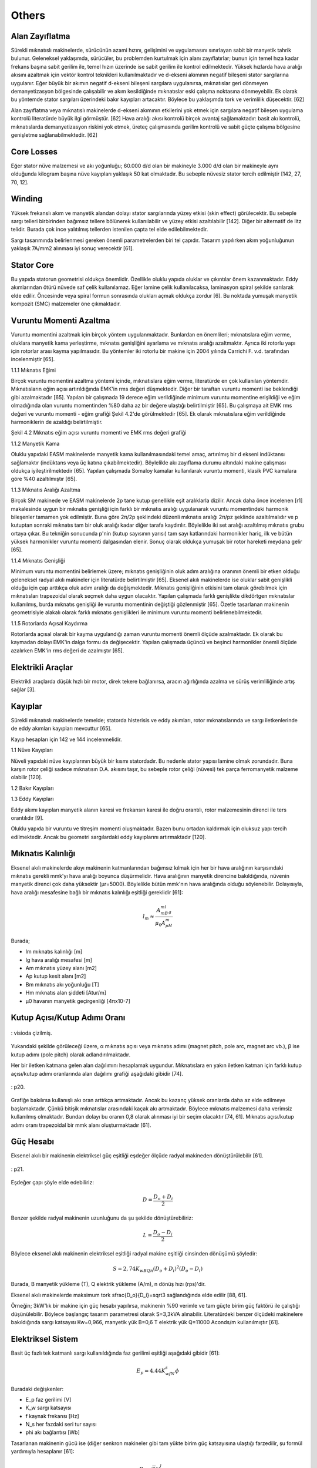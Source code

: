 Others
======

Alan Zayıflatma
---------------

Sürekli mıknatıslı makinelerde, sürücünün azami hızını, gelişimini ve uygulamasını sınırlayan sabit bir manyetik tahrik bulunur. Geleneksel yaklaşımda, sürücüler, bu problemden kurtulmak için alanı zayıflatırlar; bunun için temel hıza kadar frekans başına sabit gerilim ile, temel hızın üzerinde ise sabit gerilim ile kontrol edilmektedir. Yüksek hızlarda hava aralığı akısını azaltmak için vektör kontrol teknikleri kullanılmaktadır ve d-ekseni akımının negatif bileşeni stator sargılarına uygulanır. Eğer büyük bir akımın negatif d-ekseni bileşeni sargılara uygulanırsa, mıknatıslar geri dönmeyen demanyetizasyon bölgesinde çalışabilir ve akım kesildiğinde mıknatıslar eski çalışma noktasına dönmeyebilir. Ek olarak bu yöntemde stator sargıları üzerindeki bakır kayıpları artacaktır.  Böylece bu yaklaşımda tork ve verimlilik düşecektir. [62] 

Alan zayıflatma veya mıknatıslı makinelerde d-ekseni akımının etkilerini yok etmek için sargılara negatif bileşen uygulama kontrolü literatürde büyük ilgi görmüştür. [62]
Hava aralığı akısı kontrolü birçok avantaj sağlamaktadır: basit akı kontrolü, mıknatıslarda demanyetizasyon riskini yok etmek, üreteç çalışmasında gerilim kontrolü ve sabit güçte çalışma bölgesine genişletme sağlanabilmektedir. [62]

Core Losses
-----------

Eğer stator nüve malzemesi ve akı yoğunluğu; 60.000 d/d olan bir makineyle 3.000 d/d olan bir makineyle aynı olduğunda kilogram başına nüve kayıpları yaklaşık 50 kat olmaktadır. Bu sebeple nüvesiz stator tercih edilmiştir [142, 27, 70, 12].

Winding
-------

Yüksek frekanslı akım ve manyetik alandan dolayı stator sargılarında yüzey etkisi (skin effect) görülecektir. Bu sebeple sargı telleri birbirinden bağımsız tellere bölünerek kullanılabilir ve yüzey etkisi azaltılabilir [142]. Diğer bir alternatif de litz telidir. Burada çok ince yalıtılmış tellerden istenilen çapta tel elde edilebilmektedir. 

Sargı tasarımında belirlenmesi gereken önemli parametrelerden biri tel çapıdır. Tasarım yapılırken akım yoğunluğunun yaklaşık 7A/mm2 alınması iyi sonuç verecektir [61].

Stator Core
-----------

Bu yapıda statorun geometrisi oldukça önemlidir. Özellikle oluklu yapıda oluklar ve çıkıntılar önem kazanmaktadır. Eddy akımlarından ötürü nüvede saf çelik kullanılamaz. Eğer lamine çelik kullanılacaksa, laminasyon spiral şekilde sarılarak elde edilir. Öncesinde veya spiral formun sonrasında olukları açmak oldukça zordur [6]. Bu noktada yumuşak manyetik kompozit (SMC) malzemeler öne çıkmaktadır.


Vuruntu Momenti Azaltma
-----------------------

Vuruntu momentini azaltmak için birçok yöntem uygulanmaktadır. Bunlardan en önemlileri; mıknatıslara eğim verme, oluklara manyetik kama yerleştirme, mıknatıs genişliğini ayarlama ve mıknatıs aralığı azaltmaktır. Ayrıca iki rotorlu yapı için rotorlar arası kayma yapılmasıdır. Bu yöntemler iki rotorlu bir makine için 2004 yılında Carrichi F. v.d. tarafından incelenmiştir [65].

1.1.1	Mıknatıs Eğimi

Birçok vuruntu momentini azaltma yöntemi içinde, mıknatıslara eğim verme, literatürde en çok kullanılan yöntemdir. Mıknatısların eğim açısı artırıldığında EMK'in rms değeri düşmektedir. Diğer bir taraftan vuruntu momenti ise beklendiği gibi azalmaktadır [65]. Yapılan bir çalışmada 19 derece eğim verildiğinde minimum vuruntu momentine erişildiği ve eğim olmadığında olan vuruntu momentinden %80 daha az bir değere ulaştığı belirtilmiştir [65]. Bu çalışmaya ait EMK rms değeri ve vuruntu momenti - eğim grafiği Şekil 4.2'de görülmektedir [65]. Ek olarak mıknatıslara eğim verildiğinde harmoniklerin de azaldığı belirtilmiştir. 
 
Şekil 4.2 Mıknatıs eğim açısı vuruntu momenti ve EMK rms değeri grafiği

1.1.2	Manyetik Kama

Oluklu yapıdaki EASM makinelerde manyetik kama kullanılmasındaki temel amaç, artırılmış bir d ekseni indüktansı sağlamaktır (indüktans veya üç katına çıkabilmektedir). Böylelikle akı zayıflama durumu altındaki makine çalışması oldukça iyileştirilmektedir [65]. Yapılan çalışmada Somaloy kamalar kullanılarak vuruntu momenti, klasik PVC kamalara göre %40 azaltılmıştır [65].  

1.1.3	Mıknatıs Aralığı Azaltma

Birçok SM makinede ve EASM makinelerde 2p tane kutup genellikle eşit aralıklarla dizilir. Ancak daha önce incelenen [r1] makalesinde uygun bir mıknatıs genişliği için farklı bir mıknatıs aralığı uygulanarak vuruntu momentindeki harmonik bileşenler tamamen yok edilmiştir. Buna göre 2π/2p şeklindeki düzenli mıknatıs aralığı 2π/pz şeklinde azaltılmalıdır ve p kutuptan sonraki mıknatıs tam bir oluk aralığı kadar diğer tarafa kaydırılır. Böylelikle iki set aralığı azaltılmış mıknatıs grubu ortaya çıkar. Bu tekniğin sonucunda p'nin (kutup sayısının yarısı) tam sayı katlarındaki harmonikler hariç, ilk ve bütün yüksek harmonikler vuruntu momenti dalgasından elenir. Sonuç olarak oldukça yumuşak bir rotor hareketi meydana gelir [65].

1.1.4	Mıknatıs Genişliği

Minimum vuruntu momentini belirlemek üzere; mıknatıs genişliğinin oluk adım aralığına oranının önemli bir etken olduğu geleneksel radyal akılı makineler için literatürde belirtilmiştir [65]. Eksenel akılı makinelerde ise oluklar sabit genişlikli olduğu için çap arttıkça oluk adım aralığı da değişmektedir. Mıknatıs genişliğinin etkisini tam olarak görebilmek için mıknatısları trapezoidal olarak seçmek daha uygun olacaktır. Yapılan çalışmada farklı genişlikte dikdörtgen mıknatıslar kullanılmış, burda mıknatıs genişliği ile vuruntu momentinin değiştiği gözlenmiştir [65]. 
Özetle tasarlanan makinenin geometrisiyle alakalı olarak farklı mıknatıs genişlikleri ile minimum vuruntu momenti belirlenebilmektedir.

1.1.5	Rotorlarda Açısal Kaydırma

Rotorlarda açısal olarak bir kayma uygulandığı zaman vuruntu momenti önemli ölçüde azalmaktadır. Ek olarak bu kaymadan dolayı EMK'in dalga formu da değişecektir. Yapılan çalışmada üçüncü ve beşinci harmonikler önemli ölçüde azalırken EMK'in rms değeri de azalmıştır [65].

Elektrikli Araçlar
------------------

Elektrikli araçlarda düşük hızlı bir motor, direk tekere bağlanırsa, aracın ağırlığında azalma ve sürüş verimliliğinde artış sağlar [3].

Kayıplar
--------

Sürekli mıknatıslı makinelerde temelde; statorda histerisis ve eddy akımları, rotor mıknatıslarında ve sargı iletkenlerinde de eddy akımları kayıpları mevcuttur [65].

Kayıp hesapları için 142 ve 144 incelenmelidir.

1.1	Nüve Kayıpları

Nüveli yapıdaki nüve kayıplarının büyük bir kısmı statordadır. Bu nedenle stator yapısı lamine olmak zorundadır. Buna karşın rotor çeliği sadece mıknatısın D.A. akısını taşır, bu sebeple rotor çeliği (nüvesi) tek parça ferromanyetik malzeme olabilir [120]. 

1.2	Bakır Kayıpları

1.3	Eddy Kayıpları

Eddy akımı kayıpları manyetik alanın karesi ve frekansın karesi ile doğru orantılı, rotor malzemesinin direnci ile ters orantılıdır [9].

Oluklu yapıda bir vuruntu ve titreşim momenti oluşmaktadır. Bazen bunu ortadan kaldırmak için oluksuz yapı tercih edilmektedir. Ancak bu geometri sargılardaki eddy kayıplarını artırmaktadır [120].

Mıknatıs Kalınlığı
------------------

Eksenel akılı makinelerde akıyı makinenin katmanlarından bağımsız kılmak için her bir hava aralığının karşısındaki mıknatıs gerekli mmk'yı hava aralığı boyunca düşürmelidir. Hava aralığının manyetik direncine bakıldığında, nüvenin manyetik direnci çok daha yüksektir (μr=5000). Böylelikle bütün mmk'nın hava aralığında olduğu söylenebilir. Dolayısıyla, hava aralığı mesafesine bağlı bir mıknatıs kalınlığı eşitliği gereklidir [61]:

.. math::

    l_m\approx\frac{A_mB_ml_g}{\mu_0A_pH_m}

Burada;

- lm	mıknatıs kalınlığı [m]
- lg	hava aralığı mesafesi [m]
- Am	mıknatıs yüzey alanı [m2]
- Ap	kutup kesit alanı [m2]
- Bm	mıknatıs akı yoğunluğu [T]
- Hm	mıknatıs alan şiddeti [Atur/m]
- μ0	havanın manyetik geçirgenliği [4πx10-7]

Kutup Açısı/Kutup Adımı Oranı
-----------------------------

.. figure:: ../img/p19.png
    :align: center
    :scale: 100 %
    :name: p19

    : visioda çizilmiş.

Yukarıdaki şekilde görüleceği üzere, α mıknatıs açısı veya mıknatıs adımı (magnet pitch, pole arc, magnet arc vb.), β ise kutup adımı (pole pitch) olarak adlandırılmaktadır.

Her bir iletken katmana gelen alan dağılımını hesaplamak uygundur. Mıknatıslara en yakın iletken katman için farklı kutup açısı/kutup adımı oranlarında alan dağılımı grafiği aşağıdaki gibidir [74].

.. figure:: ../img/p20.png
    :align: center
    :scale: 100 %
    :name: p20

    : p20.

Grafiğe bakılırsa kullanışlı akı oran arttıkça artmaktadır. Ancak bu kazanç yüksek oranlarda daha az elde edilmeye başlamaktadır. Çünkü bitişik mıknatıslar arasındaki kaçak akı artmaktadır. Böylece mıknatıs malzemesi daha verimsiz kullanılmış olmaktadır. Bundan dolayı bu oranın 0,8 olarak alınması iyi bir seçim olacaktır [74, 61]. Mıknatıs açısı/kutup adımı oranı trapezoidal bir mmk alanı oluşturmaktadır [61].

Güç Hesabı
----------

Eksenel akılı bir makinenin elektriksel güç eşitliği eşdeğer ölçüde radyal makineden dönüştürülebilir [61].

.. figure:: ../img/p21.png
    :align: center
    :scale: 100 %
    :name: p21

    : p21.

Eşdeğer çapı şöyle elde edebiliriz:

.. math::

    D=\frac{D_o+D_i}{2}

Benzer şekilde radyal makinenin uzunluğunu da şu şekilde dönüştürebiliriz:

.. math::

    L=\frac{D_o-D_i}{2}

Böylece eksenel akılı makinenin elektriksel eşitliği radyal makine eşitliği cinsinden dönüşümü şöyledir:

.. math::

    S=2,74K_wBQn\left(D_o+D_i\right)^2\left(D_o-D_i\right)

Burada, B manyetik yükleme (T), Q elektrik yükleme (A/m), n dönüş hızı (rps)'dir.

Eksenel akılı makinelerde maksimum tork \sfrac{D_o}{D_i}=\sqrt3 sağlandığında elde edilir [88, 61].

Örneğin; 3kW'lık bir makine için güç hesabı yapılırsa, makinenin %90 verimle ve tam güçte birim güç faktörü ile çalıştığı düşünülebilir. Böylece başlangıç tasarım parametresi olarak S=3,3kVA alınabilir. Literatürdeki benzer ölçüdeki makinelere bakıldığında sargı katsayısı Kw=0,966, manyetik yük B=0,6 T elektrik yük Q=11000 Aconds/m kullanılmıştır [61].

Elektriksel Sistem
------------------

Basit üç fazlı tek katmanlı sargı kullanıldığında faz gerilimi eşitliği aşağıdaki gibidir [61]:

.. math::

    E_p=4.44K_wfN_s\phi

Buradaki değişkenler:

- E_p	faz gerilimi [V]
- K_w	sargı katsayısı
- f	kaynak frekansı [Hz]
- N_s	her fazdaki seri tur sayısı
- \phi	akı bağlantısı [Wb]

Tasarlanan makinenin gücü ise (diğer senkron makineler gibi tam yükte birim güç katsayısına ulaştığı farzedilir, şu formül yardımıyla hesaplanır [61]: 

.. math::

    P=\sqrt3V_lI_l\cos{\varphi}

Buradaki değişkenler:

- P	nominal güç [W]
- V_l	hat gerilimi [V]
- I_l	hat akımı [A]
- \cos{\varphi}	güç katsayısı

Nüveli Yapı
-----------

Manyetik Sistem

Yüzeye yapıştırılmış sürekli mıknatıslar manyeto motif kuvvet (mmk) oluşturmak için kullanılırlar. Alan oluşturan mıknatıslar rotor üzerindedir. Mıknatıslar ve mıknatısların arkasındaki çeliğin toplam ağırlığı lamine çelik statora göre daha düşüktür [61]. 

.. figure:: ../img/p22.png
    :align: center
    :scale: 100 %
    :name: p22

    : p22.
 
Yukarıdaki şekilde hem tek katmanlı hem de çift katmanlı yapı için akı yolu gösterilmektedir [61]. İlk mıknatıstan başlayan akı statoru geçtikten sonra eksenel doğrultuda tam karşısındaki ikinci mıknatısa ulaşır. Buradan mıknatısın arka çeliği içinden bitişikteki mıknatısa dairesel olarak gelir. Bitişikteki mıknatıs tan sonra tekrar statordan geçerek karşı mıknatısa ulaşır ve tekrar rotor çeliği içinden yol tamamlanır.

Hava aralığının manyetik direnci nüvenin (çeliğin) manyetik direncinden (\mu_r=5000) çok büyük olduğu için bütün üretilen mmk'in hava aralığına düştüğü varsayılır. Böylece, mıknatıs kalınlığının hava aralığına bağlı fonksiyonu şu şekilde verilir:

.. math::

    l_m\approx\ \frac{A_mB_ml}{\mu_0A_pH_m}

Buradaki değişkenler:

- l_m	mıknatıs uzunluğu [m]
- l 	hava aralığı uzunluğu [m]
- A_m 	mıknatıs yüzey alanı [m2]
- A_p 	kutup kesit alanı [m2]
- B_m	mıknatıs akı yoğunluğu [T]
- H_m	mıknatıs alan şiddeti [A.tur/m]
- \mu_0	havanın manyetik geçirgenliği [4π.10-7]

Mıknatısın yüzey alanı A_m mıknatısın adımına (pitch) bağlıdır. Mıknatıslar arasındaki mesafe tam kutup adımı, yani komşu iki mıknatıs tam olarak birbirine yapışık, ise yüksek bir akı kaçağına sebep olur. Mıknatıs adımı \sigma_m ile kutup adımının \sigma_p\ oranının seçimi, trapezoidal bir mmk alanı verir [74],  bitişik iki kutup arasındaki kaçak akıyı azaltır. Bu kaçağı en aza indiren değer:

.. math::

    \frac{\sigma_m}{\sigma_p}=0,8

Tek Rotor Çift Stator
---------------------

Bu yapının avantajı daha az sayıda mıknatıs ile gerçekleştirilmesidir. Ancak en büyük dezavantajı ise sargı düzeninden kaynaklanan, sargı sonlarının oldukça uzun olmasıdır. Böylece makinede tork üretmek için kullanılan sargılar zayıf bir şekilde gerçekleştirilmektedir [3].


Yumuşak Manyetik Kompozit (SMC) Malzemeler
------------------------------------------

Yumuşak manyetik kompozit (SMC) malzemelerin düşük-orta frekans özellikleri oldukça iyidir [6].

Tablo 4 1  SMC malzemelerin avantaj ve dezavantajları

Avantajlar	

- Üç boyutlu izotropik manyetik özelliğe sahiptir. Böylece manyetik devre tasarımında avantaj sağlar.	
- Üretimi kolaydır. Oldukça karmaşık şekiller ölçülerinde iyi tolerans ile kolayca üretilebilir.
- Malzemenin toz yapısından dolayı düşük eddy akımı kayıpları vardır. Makinenin verimini artırır.

Dezavantajlar

- Manyetik iletkenliği zayıftır.
- Akı yoğunluğunun doyumu lamine çeliğe göre düşüktür.
- Yüksek histerisis kayıpları vardır.
- Epoksi yapıdan ötürü çeliğe göre kırılgan bir malzemedir.

.. figure:: ../img/p23.png
    :align: center
    :scale: 100 %
    :name: p23

    : Şekil 4.1  Elektrik çeliği ve SMC malzemenin karşılaştırılması.

Grafiklerde görüldüğü üzere SMC malzeme elektrik çeliğine göre oldukça zayıftır. Bu zayıflığı telafi etmek için manyetik akı yolu mümkün olduğunca kısa ve nüve en az ağırlıkta tasarlanmalıdır [6].

Uygulamalar
-----------

Yüksek Hızlı Üreteçler

Yüksek hızlı üreteçlerde genellikle küçük gaz türbinleri kullanılmaktadır. 

Gaz türbinleri üreticileri:

- http://www.wrenturbines.co.uk/engines/turbojet/wren-160
- http://www.behotec.de/xtcommerce/index.php
- http://www.bladonjets.com/technology/gas-turbines/
- http://www.amtjets.com/Titan.php

Elektrikli araçlar

2006 yılında yakıt hücreli ve hibrit araçlar için direk tahrikli bir teker motor GM tarafından yapılmıştır. Bu makine tasarımında makinenin yüksek hız verimliliğini ve sabit güç aralığını geliştirmek için makine indüktansını artıran teknikler uygulanmıştır. Uygulanan teknikler dönme kayıplarını azalttığı için ayrıca verimliği artırmıştır [120]. Yine bu çalışmada vuruntu momentini azaltmak için rotordaki mıknatıslar iki gruba ayrılmış, her bir mıknatısın adım aralığı 2π/pz kadar azaltılmıştır. p kutup çifti sayısı ve z de oluk sayısıdır [120]. 

.. figure:: ../img/p24.png
    :align: center
    :scale: 100 %
    :name: p24

    : Şekil 4.3 Vuruntu momentini azaltmak için mıknatıs kısa adım aralığı yöntemi.

Buna rağmen oluk etkisi halen mevcuttur ve mıknatıs akısı tarafından indüklenen eddy akımlarından dolayı boşta dönme kayıpları artmaktadır. Tüm bu problemleri aşmak için stator oluklarına manyetik kamalar yerleştirilmiştir [120]. Seçilen manyetik kamalar havadan çok daha fazla manyetik geçirgenliğe sahiptir. Lakin statorda kullanılan lamine çelikten ise çok azdır. Manyetik kamadaki bu seçim manyetik kama içindeki kaçak (kısa devre) akıyı azaltmaktadır fakat makine indüktansını yeterli düzeyde artırmaktadır. Seçilen malzemenin manyetik geçirgenliği lamine çeliğe göre düşük olduğu için doyuma ulaşmaz, böylece bütün tork seviyelerinde kaçak akı (indüktansı artırmak için) için bir yol sağlamış olur. Makine indüktansını artırmak yüksek hızdaki sabit gücü ve yüksek hız verimliliğini artırmaktadır. 

Manyetik kamaların bir diğer avantajı ise makinenin geri EMK'ini artırmasıdır, böylece mıknatısı ve maliyeti artırmadan torku artırmaktadır. Bu geri EMK'in artırılması oluklara yerleştirilen manyetik kamaların, makinenin manyetik devresinin manyetik geçirgenliğini artırdığı için sağlanmıştır.

Bu manyetik kamanın seçilmesi malzeme içindeki eddy kayıplarını azaltmaktadır. Histerisis kayıpları mevcuttur ancak bu makinenin frekans aralığında bu kayıp çok azdır ve önemli bir kama ısınması bulunmamaktadır.

.. figure:: ../img/p25.png
    :align: center
    :scale: 100 %
    :name: p25

    : Şekil 4.4 Stator oluklarına yerleştirilmiş manyetik kamalar.

Nüvesiz Yapı
------------

Kimi zaman nüvesiz eksenel akılı makineler bazı üstün avantajlarından dolayı kullanılmaktadır. Nüvesiz geometri nüve kayıplarını ve vuruntu momentini ortadan kaldırmaktadır. Nüve olmadığı için çok hafif olmasından dolayı makinenin tork yoğunluğu oldukça yüksektir. Ancak nüvesiz yapıda sargılar havada olduğu ve direk mıknatıs akısına maruz kaldığı için bazı sorunlar ortaya çıkmaktadır. Sonuç olarak nüvesiz yapı son derece düşük makine indüktansına sahiptir dolayısıyla çok zor sabit güç aralığına sahip olur. Bu problemin üstesinden gelmek için makine eviricisi büyütülmelidir. Nüvesiz yapıda herhangi bir nüve kaybı olmamasına karşın sargılardaki "eddy-induced current"'den dolayı belirgin bir kayıp vardır [120].

Armatürdeki demir ortadan kalkar, böylelikle buna bağlı eddy akımları ve histerisis kayıpları önemsiz hale gelir [74].

Nüve kayıpları olmadığı için bu tipteki üreteçler geleneksel makinelere göre daha yüksek verimde 

Teori
-----

Nüvesiz yapıda tek rotor tek statorlu yapı Şekil 5.1'de görülmektedir [4]. 

.. figure:: ../img/p26.png
    :align: center
    :scale: 100 %
    :name: p26

    : Şekil 5.1  Nüvesiz Tek rotor Tek statorlu yapı [4].

Normal çalışmada, sargılar bir kutuptan diğerine geçerken senkron biçimde enerjilendirilir ve oluşan alan mıknatıslar üzerinde bir tork oluşturur [4]. Eksenel akılı makinelerde alan şiddetini hesaplamak için pratik bir yöntem sunulmuştur [4].yöntem iki aşamadan oluşmaktadır. İlk aşamada motorun sargı bölgesindeki (hava aralığı) alanın analitik ifadeleri türetilmektedir. 

Makine Parametreleri
--------------------

Nüvesiz disk armatürün doğası gereği bitişik bobin kenarları arasında kullanılmayan atıl bir boşluk vardır. Makinenin etkin çalışma bölgesinin dış çapı (D2) iç çapından (D1) çok büyükse, D2>>D1, bu atıl alan artacaktır. Eğer D1 ile D2 birbirine çok yakın olursa da etkin alan çok küçük olacaktır. Sonuç olarak çıkış gücünü azami yapan oran şu şekilde verilmiştir: [64]

.. math::

    D2=\sqrt3D1

Hava aralığındaki alanın analitik ifadeleri
-------------------------------------------

Motordaki alanı modellemek için ilk olarak üç boyutlu model iki boyutlu sınır koşullu probleme indirgenmiştir. Daha sonra değişkenleri ayırma yöntemi ile alan ifadeleri elde edilmiştir [4]. iki boyutlu geometrik yapı gösterimi ve indirgenmiş iki boyutlu yapı şekilde görülmektedir [4]. 

.. figure:: ../img/p27.png
    :align: center
    :scale: 100 %
    :name: p27

    : Şekil 5.2 İki boyutlu yapı ve indirgenmiş iki boyutlu yapı.

Şekil 5.2'de x ekseni mıknatısların tam ortasından alınmış yayın uzunluğu, l iki mıknatısın yay uzunluğu, g hava aralığını ve h-g de mıknatıs kalınlığını vermektedir.
Burada mıknatısların bulunduğu halkanın R1 dış yarıçapı ve R2 nin de iç yarıçapı olduğu ve N_{pole}'un toplam kutup sayısı olduğu düşünülürse[4]: 

l=\frac{\pi(R_1+R_2)}{N_{pole}}	(46)

ve x değişkeni yay boyunca açı ile orantılıdır[4].

\theta=\frac{x}{l}\frac{2\pi}{N_{pole}}	(47)

Verilen bu geometriye göre akım olmayan bölgelerdeki magnetostatik alan denklemlerinin analizi ile başlarız[4]:

\nabla\times H=0	(48)

ve 

\nabla\bullet B=0	(49)

H manyetik alan şiddeti ve B de manyetik akı yoğunluğudur. Manyetik malzemelerde bu iki alan H ve B fiziksel manyetizasyon yoğunluğu M ile ilişkilidir[4]. 

B=-\mu_0(H+M)	(50)

B ve H'yi direk çözmek yerine alternatif bir yaklaşım ile skaler potansiyel \Phi kullanılabilir[4].

H=-\nabla\Phi	(51)

Bu eşitliği bir önceki denklemde yerine yazarsak, alan problemi ikinci dereceden skaler bir eşitliğe dönüşmektedir[4].

\nabla^2\Phi=-\nabla\bullet M	(52)

Bu eşitlik, ilk üç eşitliği içermektedir. Böylece yukarıdaki indirgenmiş geometriye direk olarak uygulanabilmektedir. İndirgenmiş geometride, Şekil 5.2'de de görüldüğü gibi üç bölge bulunmaktadır. Bu bölgeler için manyetizasyon şu şekildedir[4]:

M=\left\{\begin{matrix}M_y\ (Region\ 1)\\-M_y\ (Region\ 2)\\0\ (Region\ 3)\\\end{matrix}\right.	(53)

Burada mıknatısın ideal olduğu ve her yerinin aynı şekilde manyetize olduğu kabul edilmiştir. Üstelik manyetizasyon her bölgede homojen olduğu için (20) numaralı eşitlik Laplace eşitliği halini alır [4]:

\nabla^2\Phi=0	(54)

İki boyutlu problemler için bu denklemin kartezyen koordinatlardaki genel çözümü iyi bilinmektedir. Özel olarak üç bölge için genel çözümler şöyledir [4].

\Phi_1\left(x,y\right)=\left(S_{11}e^{k1y}+S_{12}e^{-k1y}\right)\sin{\left(k_1x\right)}+\left(C_{11}e^{k1y}+C_{12}e^{-k1y}\right)\cos{\left(k_1x\right)}\ \ \ (R1)	(55)

\Phi_2\left(x,y\right)=\left(S_{21}e^{k2y}+S_{22}e^{-k2y}\right)\sin{\left(k_2x\right)}+\left(C_{21}e^{k2y}+C_{22}e^{-k2y}\right)\cos{\left(k_2x\right)}\ \ \ (R2)	(56)

\Phi_3\left(x,y\right)=\left(S_{31}e^{k3y}+S_{32}e^{-k3y}\right)\sin{\left(k_3x\right)}+\left(C_{31}e^{k3y}+C_{32}e^{-k3y}\right)\cos{\left(k_3x\right)}\ \ \ (R3)	(57)

Katsayılar ve değişkenler uygun sınır koşulları ile birlikte belirlenmektedir [4].

Sınır Koşulları:

Üç bölge dikdörtgen bir alan oluşturacak şekilde dört çizgi ile sınırlandırılmıştır. Dikdörtgenin yüzleri y ekseni ve x=l ekseni ile tanımlanmıştır ve bu yüzey boyunca alanın normal bileşeni Hn sıfırdır [4].

Not: İki boyutlu problemde normal bileşen yüzeye dik olan bileşendir, teğetsel bileşen ise x ve y yönlerine doğru olan bileşendir.

Dikdörtgenin alt ve üstü akının geçişi için manyetik çelik malzeme ile çerçevelenmiştir. Kolaylık olması açısından çelik malzemenin geçirgenliği sonsuz (μ=0) kabul edilmiştir. Böylece alanın teğetsel bileşeni sınır üzerinden yok olacaktır[4].

Bu sınır koşullarını uygulamak, genel çözümü indirgeyip kısmi çözümü hesaplamak için yeterlidir. Ancak daha anlaşılır olması açısından sınır koşulları her bölge için ayrı ayrı uygulanmıştır [4].
Bölge 1: 1. bölgenin sınırlarından biri olan g<y<h ekseni boyunca alanın normal bileşeninin (H1n) sıfır olması: 

H_{1n}\left(0,y\right)=0,\ \ \ g<y<h	(58)

Bu sınır koşulunu (23)'e uygularsak

S_{11}e^{k1y}=-S_{12}e^{-k1y}	(59)

Bölge aynı zamanda y=h boyunca manyetik çelik malzeme ile sınırlıdır. Alanın teğetsel bileşeni (H1t) bu doğrultu boyunca da sıfırdır [4].

H_{1t}\left(x,h\right)=0,\ \ \ 0<x<l/2	(60)

Bu durumdu şu eşitlik ortaya çıkar:

C_{11}e^{k1h}=-C_{12}e^{-k1h}	(61)

(27) ve (29) numaralı denklemler genel çözümde yerlerine yazılırsa daha özel bir çözüm ortaya çıkar [4].

\Phi_1\left(x,y\right)=C_1\sin{h\left(k_1(y-h)\right)}\cos{\left(k_1x\right)}	(62)

Burada önceki eşitliklerdeki katsayılar C1 içine toplanmıştır.

Bölge 2: Buradaki koşullar birinci bölgedekine benzer şekildedir. x=l boyunca alanın normal bileşeni birinci bölgedeki gibi simetrik bir şekilde sıfırdır. Ayrıca y=h boyunca teğetsel bileşen de sıfırdır.

H_{2n}\left(l,y\right)=0,\ \ \ g<y<h	(63)

ve

H_{1t}\left(x,h\right)=0,\ \ \ l/2<x<l	(64)

Bu koşullar genel çözüme uygulandığında:

S_{21}e^{k2y}=-S_{22}e^{-k2y}	(65)

ve

k_2=\frac{n\pi}{l},\ \ \ n=1,2,3,\ldots	(66)

ikincisi

C_{21}e^{k2h}=-C_{22}e^{-k2h}	(67)

(33) ve (35) numaralı denklemler arasındaki ilişki (24) numaralı genel çözümü şu hale indirger:

\Phi_2\left(x,y\right)=C_2\sin{h\left(\frac{n\pi}{l}(y-h)\right)}\cos{\left(\frac{n\pi}{l}x\right)}	(68)

İki mıknatıs arası: iki mıknatıs arasındaki sınırda akı yoğunluğunun normal bileşeni ve alan şiddetinin teğetsel bileşeni sürekli olmak zorundadır [4]. Yani, süreklilik için bu sınırda eşit olmaları gerekir.

B_{1n}\left(y,l/2\right)=B_{2n}\left(y,l/2\right),\ \ \ g<y<h	(69)

ve

H_{1t}\left(y,l/2\right)=H_{2t}\left(y,l/2\right),\ \ \ g<y<h	(70)

devamında,

C_1=C_2	(71)

ve

k_1=k_2	(72)

Böylece sonuç her iki bölgede aynıdır ve \Phi_{mag} ile ifade edilecek olursa;

\Phi_{mag}\left(x,y\right)=\sum_{n=1}^{\infty}{C_{mag,n}\sin{h\left(\frac{n\pi}{l}(y-h)\right)}\cos{\left(\frac{n\pi}{l}x\right)}}	(73)

Bölge 3: bölge 3 için iki sınır koşulu, alanın simetrik olduğu ve normal bileşenin sıfır olduğu geçerlidir. Bu dikey sınırlar x=0 ve x=l sınırlarıdır. Böylece;

H_{3n}\left(0,y\right)=0,\ \ \ 0<y<g	(74)

ve

H_{3n}\left(l,y\right)=0,\ \ \ 0<y<g	(75)

Bu koşullar genel çözüme uygulandığında;

S_{31}e^{k3y}=-S_{32}e^{-k3y}	(76)

ve

k_3=\frac{n\pi}{l},\ \ \ n=1,2,3,\ldots	(77)

Daha sonra tabandaki sınırlar sonsuz manyetik geçirgenliğe sahip bir malzeme ile olduğu için, alanın teğetsel bileşeni sıfır olmaktadır:

H_{3t}\left(x,0\right)=0,\ \ \ 0<x<l	(78)

Bunun sonucunda,

C_{31}e^{k3h}=-C_{22}e^{-k2h}	(79)

Genel çözüme uygulandığında da;

\Phi_{gap}\left(x,y\right)=\sum_{n=1}^{\infty}{C_{gap,n}\sin{h\left(\frac{n\pi}{l}(y-h)\right)}\cos{\left(\frac{n\pi}{l}x\right)}}	(80)

Mıknatıs-hava aralığı sınırı: burada H'nin teğetsel bileşeni sürekli olmak zorundadır:

H_{mag,t}\left(x,g\right)=H_{mag,t}\left(x,g\right),\ \ \ 0<x<l	(81)

Bu koşulda, (0,l) boyunca sin(\frac{n\pi}{l}) fonksiyonu ortogonaldir:
 
C_{mag,n}=C_{gap,n}\frac{\sinh\funcapply(\frac{n\pi g}{l})}{\sinh\funcapply(\frac{n\pi(g-h)}{l})}	(82)

Ek olarak B'nin de normal bileşeni sürekli olmak zorundadır. 

B_{mag,n}\left(x,g\right)=B_{gap,n}\left(x,g\right),\ \ \ 0<x<l	(83)

Böylece 

B_{mag,n}=\left\{\begin{matrix}\mu_0\left(H_{mag,n}+My\right),\ \ \ 0\le x<l/2\\\mu_0\left(H_{mag,n}-My\right),\ \ \ l/2<x<l\\\end{matrix}\right.	(84)

Daha sonra (51) şuna indirger:

\sum_{n=1}^{\infty}\frac{n\pi}{l}C_{gap,n}K\left(n,h,g,l\right)\cos{\left(\frac{n\pi x}{l}\right)}=\left\{\begin{matrix}M,\ \ 0\le x<l/2\ \\-M,\ \ \ \ \ \ \ l/2<x<l\\\end{matrix}\right.	(85)

burada

K\left(n,h,g,l\right)=\cosh{\left(\frac{n\pi g}{l}\right)}-\sinh{\left(\frac{n\pi g}{l}\right)}\bullet\coth{\left(\frac{n\pi}{l}(g-h)\right)}	(86)

Tekrar \cos{\left(\frac{n\pi x}{l}\right)}'in (0,l) boyunca ortogonal olmasından faydalanılırsa; 

C_{gap,n}=\frac{2M}{n\pi K(n,h,g,l)}\left\{\int_{0}^{l/2}{\cos{\left(\frac{n\pi x}{l}\right)}dx}-\int_{l/2}^{l}{\cos{\left(\frac{n\pi x}{l}\right)}dx}\right\}	(87)

integralinin sonucu:

C_{gap,n}=-\frac{4lM{(-1)}^{(n-1)/2}}{\left(n\pi\right)^2K(n,h,g,l)},\ \ \ n=1,3,5,\ \ldots	(88)

Sonunda hava aralığının çözümü tanımlanmış olur. 

Alan Formülü:

(56) numaralı denklemdeki sonucu (48) numaralı genel çözüme uygularsak, hava aralığının tam çözümünü elde edebiliriz. 

\Phi_{gap}\left(x,y\right)=-\frac{4}{M}\sum_{n=1,3,5\ldots}^{\infty}{\frac{{(-1)}^{(n-1)/2}}{\left(n\pi\right)^2K(n,h,g,l)}\bullet\sinh{\left(\frac{n\pi y}{l}\right)}\cos{\left(\frac{n\pi x}{l}\right)}}	(89)

Böylelikle bu bölgedeki alanın dikey veya eksenel bileşeni:

B_{gap,y}\left(x,y\right)=-4\mu_0M\sum_{n=1,3,5\ldots}^{\infty}{\frac{{(-1)}^{(n-1)/2}}{n\pi K(n,h,g,l)}\bullet\cosh{\left(\frac{n\pi y}{l}\right)}\cos{\left(\frac{n\pi x}{l}\right)}}	(90)

Burada, x mıknatısın orta çapından geçen daire üzerindeki bir yay boyunca yatay mesafeyi, y de alt çeliğin üzerindeki dikey mesafeyi verir ve diğer değişkenler de şu şekildedir:

- M	manyetizasyon (A/m)
- g	hava aralığı (m)
- lm	mıknatıs yüksekliği (m)
- h	g + lm (m)
- l	[pi(R1+R2)/Npole] (m)
- R1	mıknatısların bulunduğu halkanın iç yarıçapı (m)
- R2	mıknatısların bulunduğu halkanın dış yarıçapı (m)
- Npole	kutup sayısı

Gerilim Modeli [5]
------------------

İki mıknatıs arasında, hava aralığındaki sargıların bir telinde indüklenen gerilim (Şekil 5.6'de görülen 1-1' boyunca) şu şekilde verilmektedir [5]: 

e_{{11}^\prime}\left(\psi\right)=0.5\omega_mB_gcos\phi sin\psi\int_{R_2}^{R_1}rdr	(91)

Bg hava aralığındaki manyetik akı yoğunluğudur (Wb/m2). Bunun integrali alındığında:

e_{{11}^\prime}\left(\psi\right)=0.5\omega_mB_gsin\psi\left(R_2^2-R_1^2\right)	(92)

Şekil 5.6'deki 2-2' boyunca indüklenen gerilim de şu şekildedir:

e_{{22}^\prime}\left(\psi\right)=0.5\omega_mB_g\left(R_2^2-R_1^2\right)\sin{\left(180-\psi\right)}	(93)

Böylelikle iki kısımdaki toplam indüklenen gerilim şöyle olur:

e\left(\psi\right)=e_{{11}^\prime}\left(\psi\right)+e_{{22}^\prime}\left(\psi\right)	(94)

Böylece, tek faz bobindeki pNt iletken için Ns stator kısmının toplam rms indüklenen armatür gerilimi şöyledir:

E_{A,rms}=0,353pN_tN_s\omega_mB_g\left(R_2^2-R_1^2\right)	(95)

- E_{A,rms}	üretecin faz başına rms armatür gerilimi
- Nt	dalga sargının bir fazındaki tur sayısı
- Ns	stator katmanı (stator sayısı)
- wm	mekanik dönme hızı (rad/s)
- p	üretecin her bir rotorundaki kutup sayısı

Elektrik Yükü ve Mıknatıs Boyutu Optimizasyonu:

Yukarıdaki eşitliğe göre, düzgün bir güç faktörü ve sargılarda herhangi bir gerilim düşümü olmadığı farz edilerek, güç çıkışı Pout şöyledir: 

P_{out}=3\times E_{A,rms}I_A	(96)

P_{out}=3\times\left[0,353pN_tN_s\omega_mB_g\left(R_2^2-R_1^2\right)\right]I_A	(97)

Statorun iç yarıçapındaki q elektrik yüklenmesi şöyledir:

q=\frac{3I_ApN_t}{2\pi R_1}	(98)

Bu denklemi çıkış gücü denkleminde yerine yazar ve tekrar düzenlersek:

P_{out}=0,707\pi qN_s\omega_mB_gR_2^3k_r\left(1-k_r^2\right)	(99)

Burada k_r=R_1/R_2 olmak üzere, ifadeyi daha sade bir şekilde şöyle ifade edilebilir:

P_{out}=Ck_r\left(1-k_r^2\right)	(100)

Bu eşitlikten dPout/dkr=0 ile çıkış gücünün maksimum değeri için gerekli kr değeri elde edilebilir. Buradan R1 ve R2 bulunduktan sonra mıknatısın eksenel uzunluğu lm hesaplanabilir:

l_m=\frac{B_gl_g}{B_r-B_g}	(101)

l_g=3\left(b_fd_b+t_f+t_r+c_s\right)+2c_g	(102)

- lg	etkin hava aralığı
- bf	sargı geri katsayısı (winding backing factor) (%1,2~1,3)
- db	sargı balyasının çapı
- tf	sargının eksenel kalınlığı
- tr	epoksinin yüzey kalınlığı
- cs	faz katmanlarının arasındaki soğutma mesafesi
- cg	stator ile rotor arasındaki boşluk

Mıknatısın iç yarıçapı R1 şu şekilde hesaplanabilir:

R_1=R_b+N_td_bb_f+c_g	(103)

Kendi endüktansı Lss ve armatür endüktansı Lsr stator ve mıknatıs geometrileri ele alınarak türetilmiş ve sırasıyla şu şekilde hesaplanmıştır:

L_{ss}=\frac{N_t^2p^2\mu_0\left(R_2-R_1\right)\left(t_f+d_b\right)}{8\pi R_m}	(104)

L_{sr}=pN_t^2\left[\frac{1}{\mathfrak{R}_g+\mathfrak{R}_m}\right]	(105)

Burada hava arlığı ve mıknatıs manyetik dirençleri sırasıyla;

\mathfrak{R}_g=l_g/(\mu_0A_g)\  ve \mathfrak{R}_m=l_m/(\mu_0A_m)'dir. 

Son olarak sargı kayıpları ve eddy akımı kayıpları sırasıyla şu eşitliklerden elde edilebilir:

P_w=0,0311\left(s/R\right)^{-0,25}\mu^{0,25}\rho_a^{0,75}\omega_m^{2,75}R^{4,5}	(106)

P_e=B_p^2\omega_e^2d^2/32\rho	(107)

Eşdeğer Devre Modeli
--------------------

İki rotorlu nüvesiz yapıda bir makinenin radyal kesiti ve akı yolları Şekil 5.3'de görülmektedir [12].
 
.. figure:: ../img/p28.png
    :align: center
    :scale: 100 %
    :name: p28

    : Şekil 5.3 Nüvesiz iki rotorlu makinenin radyal kesiti ve akı yolları [12].

Ek olarak bu kesit için eşdeğer devre modeli de şekilde görülmektedir [12].

.. figure:: ../img/p29.png
    :align: center
    :scale: 100 %
    :name: p29

    : Şekil 5.4  Nüvesiz iki rotorlu yapının eşdeğer devre modeli [12].

Bu topolojide büyük mıknatıslar ve hava aralığından dolayı mıknatıs ve hava aralığı dirençleri (Rm ve Rag) çeliğin direncini (Rc) bastırır. Bu nedenle hava aralığının akı yoğunluğunu hassas bir şekilde belirlemek için eşdeğer devre modeli kullanılabilir. Rag hesaplanırken hava aralığı alanı mıknatısın yüzey alanına eşit alınır [12].

Çeliğin manyetik direncini hesaplamak için çeliğin manyetik geçirgenliği kullanılır. Çeliğin manyetik geçirgenliği başlangıçta iteratif olarak çeliğin akı yoğunluğu (1) denklemini ve BH eğrisini sağlayacak şekilde hesaplanır [12]. 

Uygulamalar
-----------

5.2.1	Yüksek Hızlı Makineler

Yüksek hızlı eksenel akılı üreteçler mikrotürbinlerde kullanılır (dağıtılmış güç üretim sistemi). Böylelikle dişli kutusu olmadığı için önemli ölçüde ağırlık ve boyutu azalmış olur [5].  Dağıtılmış güç üretim sistemi ise şebeke gücünün olmadığı uzak ve afet bölgelerinde kullanılır [142].

Yüksek hızlı makinenin tasarımı, yüksek rotor hızı ve statordaki akı değişiminin yüksek frekansından dolayı geleneksel düşük hızlı ve düşük frekanslı makinenin tasarımından biraz farklıdır [142].

Çok yüksek merkezkaç kuvvetinden dolayı mıknatısların rotora gömülü olmasına ihtiyaç vardır [5].

5.2.1.1	Yüksek hızlı eksenel akılı sm üreteç [142, 144]

Bu çalışmada 50.000 d/d, 50kW ve 400 Voltluk bir üreteç tasarımı sunulmuştur. Makinen tüm elektromanyetik modeli (manyetik dirençler) elde edildikten sonra, basit bir model ortaya konmuştur. Model şekildeki gibidir:

Bu model kullanarak makinenin akı yoğunluğu (Br) elde edilebilir. Daha sonra Br ile gerilimi ve stator sargıları eddy kayıpları hesaplanabilir. 

Stator akımı çıkış gücünden (daha önce verilen giriş parametrelerinden) elde edilebilir. Böylece stator sargı kayıplarına (I2R) ulaşılmış olur. 

Verimliliğin hesaplaması çıkış gücü ve tüm kayıplar ile kolayca sağlanabilir. 

Bu çalışmada FEM simülasyonu sonunda akı yoğunluğu modelde hesaplanan akı yoğunluğuna yakın çıkmıştır. (modeldeki B=0,5162 ve FEM sonucundaki B=0,427)

Tasarlanan üretecin giriş verileri şu şekildedir:

Tablo 5 1  Yüksek hızlı SM üretecin giriş verileri

- Pout	50.000	W
- V	400	Volt
- Nph	3	phases
- Nm	50.000	rpm
- Nstack	2	2 stator with 3 rotor
- p	6	Number of poles
- g	3	mm (air gap)
- Br	1,2	For PM

5.2.1.2	Yüksek hızlı eksenel akılı sm üreteçin modüler tasarımı [5]

[5] numaralı uygulamada 50kVA, 420V, 3 faz ve 50.000 d/d hızında bir üreteç tasarımı sunulmuştur.

Bu tarz yüksek hızlı üreteçlerdeki en önemli tasarım parametresi olan verilen hızdaki birim hacim başına güç çıkışı, elektrik yükü ve manyetik yükü ile ilişkilidir [5].

.. figure:: ../img/p30.png
    :align: center
    :scale: 100 %
    :name: p30

    : Şekil 5.6  Yüksek hızlı eksenel akılı üreteç [5].

